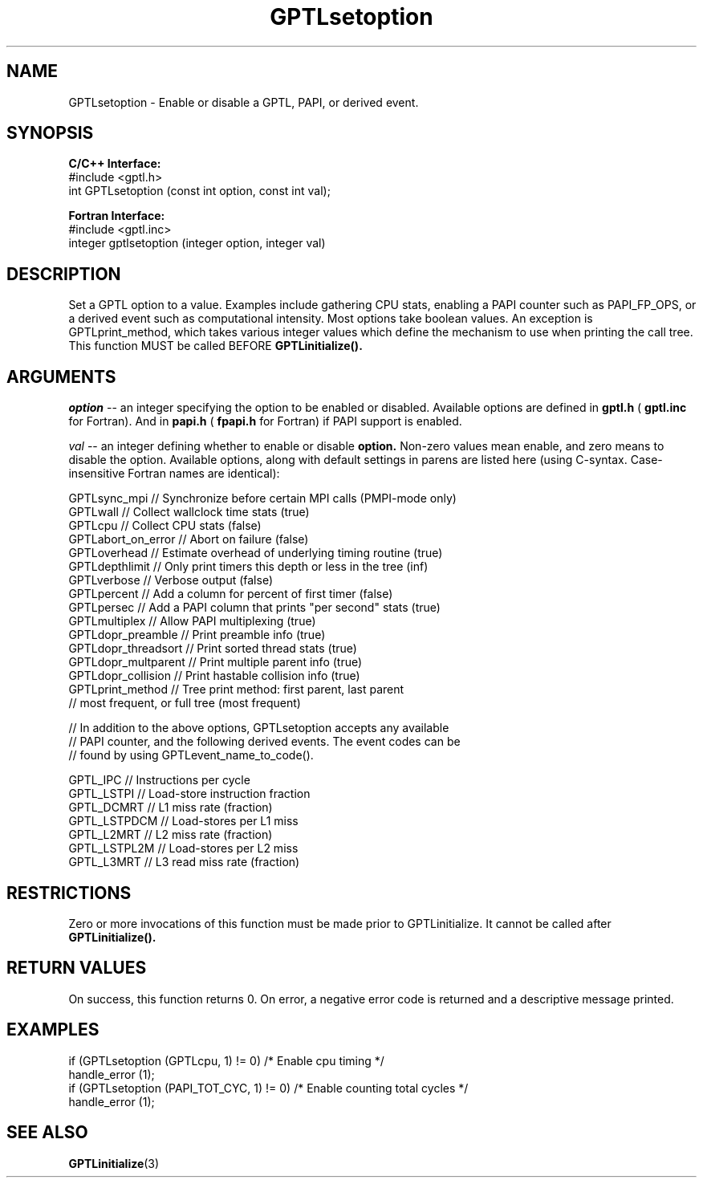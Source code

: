 .TH GPTLsetoption 3 "May, 2020" "GPTL"

.SH NAME
GPTLsetoption \- Enable or disable a GPTL, PAPI, or derived event.

.SH SYNOPSIS
.B C/C++ Interface:
.nf
#include <gptl.h>
int GPTLsetoption (const int option, const int val);
.fi

.B Fortran Interface:
.nf
#include <gptl.inc>
integer gptlsetoption (integer option, integer val)
.fi

.SH DESCRIPTION
Set a GPTL option to a value. Examples include gathering CPU stats, enabling a PAPI
counter such as PAPI_FP_OPS, or a derived event such as computational
intensity. Most options take boolean values. An exception is
GPTLprint_method, which takes various integer values which define the
mechanism to use when printing the call tree. This function MUST be called BEFORE 
.B GPTLinitialize().

.SH ARGUMENTS
.I "option"
--  an integer specifying the option to be enabled or disabled.  Available
options are defined in
.B gptl.h
(
.B gptl.inc
for Fortran).  And in 
.B papi.h
(
.B fpapi.h
for Fortran) if PAPI support is enabled.
.BR
.LP
.I val
-- an integer defining whether to enable or disable
.BR option.
Non-zero values mean enable, and zero means to disable the option. Available
options, along with default settings in parens are listed here (using
C-syntax. Case-insensitive Fortran names are identical):
.nf         
.if t .ft CW

GPTLsync_mpi        // Synchronize before certain MPI calls (PMPI-mode only)
GPTLwall            // Collect wallclock time stats (true)
GPTLcpu             // Collect CPU stats (false)
GPTLabort_on_error  // Abort on failure (false)
GPTLoverhead        // Estimate overhead of underlying timing routine (true)
GPTLdepthlimit      // Only print timers this depth or less in the tree (inf)
GPTLverbose         // Verbose output (false)
GPTLpercent         // Add a column for percent of first timer (false)
GPTLpersec          // Add a PAPI column that prints "per second" stats (true)
GPTLmultiplex       // Allow PAPI multiplexing (true)
GPTLdopr_preamble   // Print preamble info (true)
GPTLdopr_threadsort // Print sorted thread stats (true)
GPTLdopr_multparent // Print multiple parent info (true)
GPTLdopr_collision  // Print hastable collision info (true)
GPTLprint_method    // Tree print method: first parent, last parent
                    // most frequent, or full tree (most frequent)

// In addition to the above options, GPTLsetoption accepts any available 
// PAPI counter, and the following derived events. The event codes can be 
// found by using GPTLevent_name_to_code().

GPTL_IPC            // Instructions per cycle
GPTL_LSTPI          // Load-store instruction fraction
GPTL_DCMRT          // L1 miss rate (fraction)
GPTL_LSTPDCM        // Load-stores per L1 miss
GPTL_L2MRT          // L2 miss rate (fraction)
GPTL_LSTPL2M        // Load-stores per L2 miss 
GPTL_L3MRT          // L3 read miss rate (fraction)

.if t .ft P
.fi

.SH RESTRICTIONS
Zero or more invocations of this function must be made prior to
GPTLinitialize. It cannot be called after 
.B GPTLinitialize().

.SH RETURN VALUES
On success, this function returns 0.
On error, a negative error code is returned and a descriptive message
printed. 

.SH EXAMPLES
.nf         
.if t .ft CW

if (GPTLsetoption (GPTLcpu, 1) != 0)        /* Enable cpu timing */
  handle_error (1);
if (GPTLsetoption (PAPI_TOT_CYC, 1) != 0)   /* Enable counting total cycles */
  handle_error (1);

.if t .ft P
.fi

.SH SEE ALSO
.BR GPTLinitialize "(3)" 
